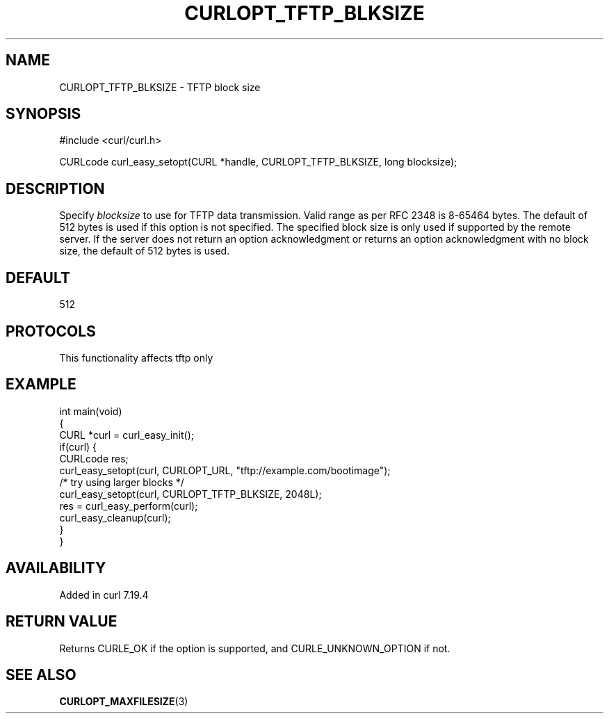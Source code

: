 .\" generated by cd2nroff 0.1 from CURLOPT_TFTP_BLKSIZE.md
.TH CURLOPT_TFTP_BLKSIZE 3 "2025-10-17" libcurl
.SH NAME
CURLOPT_TFTP_BLKSIZE \- TFTP block size
.SH SYNOPSIS
.nf
#include <curl/curl.h>

CURLcode curl_easy_setopt(CURL *handle, CURLOPT_TFTP_BLKSIZE, long blocksize);
.fi
.SH DESCRIPTION
Specify \fIblocksize\fP to use for TFTP data transmission. Valid range as per
RFC 2348 is 8\-65464 bytes. The default of 512 bytes is used if this option is
not specified. The specified block size is only used if supported by the
remote server. If the server does not return an option acknowledgment or
returns an option acknowledgment with no block size, the default of 512 bytes
is used.
.SH DEFAULT
512
.SH PROTOCOLS
This functionality affects tftp only
.SH EXAMPLE
.nf
int main(void)
{
  CURL *curl = curl_easy_init();
  if(curl) {
    CURLcode res;
    curl_easy_setopt(curl, CURLOPT_URL, "tftp://example.com/bootimage");
    /* try using larger blocks */
    curl_easy_setopt(curl, CURLOPT_TFTP_BLKSIZE, 2048L);
    res = curl_easy_perform(curl);
    curl_easy_cleanup(curl);
  }
}
.fi
.SH AVAILABILITY
Added in curl 7.19.4
.SH RETURN VALUE
Returns CURLE_OK if the option is supported, and CURLE_UNKNOWN_OPTION if not.
.SH SEE ALSO
.BR CURLOPT_MAXFILESIZE (3)
